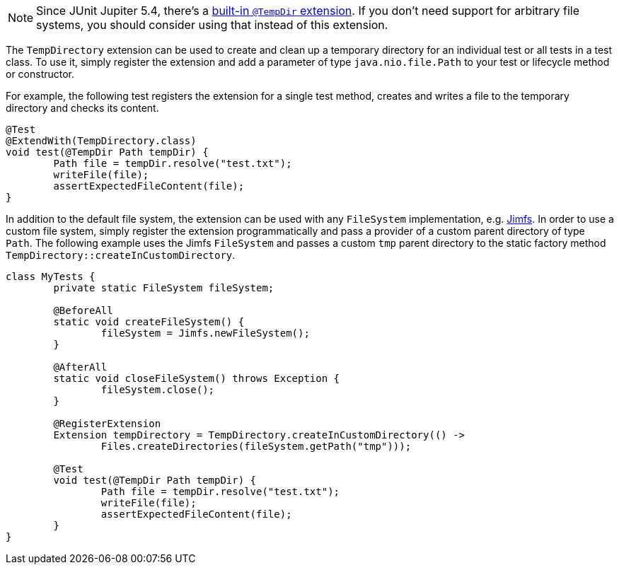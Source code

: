 :page-title: TempDirectory
:page-description: Extends JUnit Jupiter with `@TempDir`, which create and clean up a temporary directory.

NOTE: Since JUnit Jupiter 5.4, there's a https://junit.org/junit5/docs/current/user-guide/#writing-tests-built-in-extensions-TempDirectory[built-in `@TempDir` extension]. If you don't need support for arbitrary file systems, you should consider using that instead of this extension.

The `TempDirectory` extension can be used to create and clean up a temporary directory for an individual test or all tests in a test class.
To use it, simply register the extension and add a parameter of type `java.nio.file.Path` to your test or lifecycle method or constructor.

For example, the following test registers the extension for a single test method, creates and writes a file to the temporary directory and checks its content.

[source,java]
----
@Test
@ExtendWith(TempDirectory.class)
void test(@TempDir Path tempDir) {
	Path file = tempDir.resolve("test.txt");
	writeFile(file);
	assertExpectedFileContent(file);
}
----

In addition to the default file system, the extension can be used with any `FileSystem` implementation, e.g. https://github.com/google/jimfs[Jimfs].
In order to use a custom file system, simply register the extension programmatically and pass a provider of a custom parent directory of type `Path`.
The following example uses the Jimfs `FileSystem` and passes a custom `tmp` parent directory to the static factory method `TempDirectory::createInCustomDirectory`.

[source,java]
----
class MyTests {
	private static FileSystem fileSystem;

	@BeforeAll
	static void createFileSystem() {
		fileSystem = Jimfs.newFileSystem();
	}

	@AfterAll
	static void closeFileSystem() throws Exception {
		fileSystem.close();
	}

	@RegisterExtension
	Extension tempDirectory = TempDirectory.createInCustomDirectory(() ->
		Files.createDirectories(fileSystem.getPath("tmp")));

	@Test
	void test(@TempDir Path tempDir) {
		Path file = tempDir.resolve("test.txt");
		writeFile(file);
		assertExpectedFileContent(file);
	}
}
----
